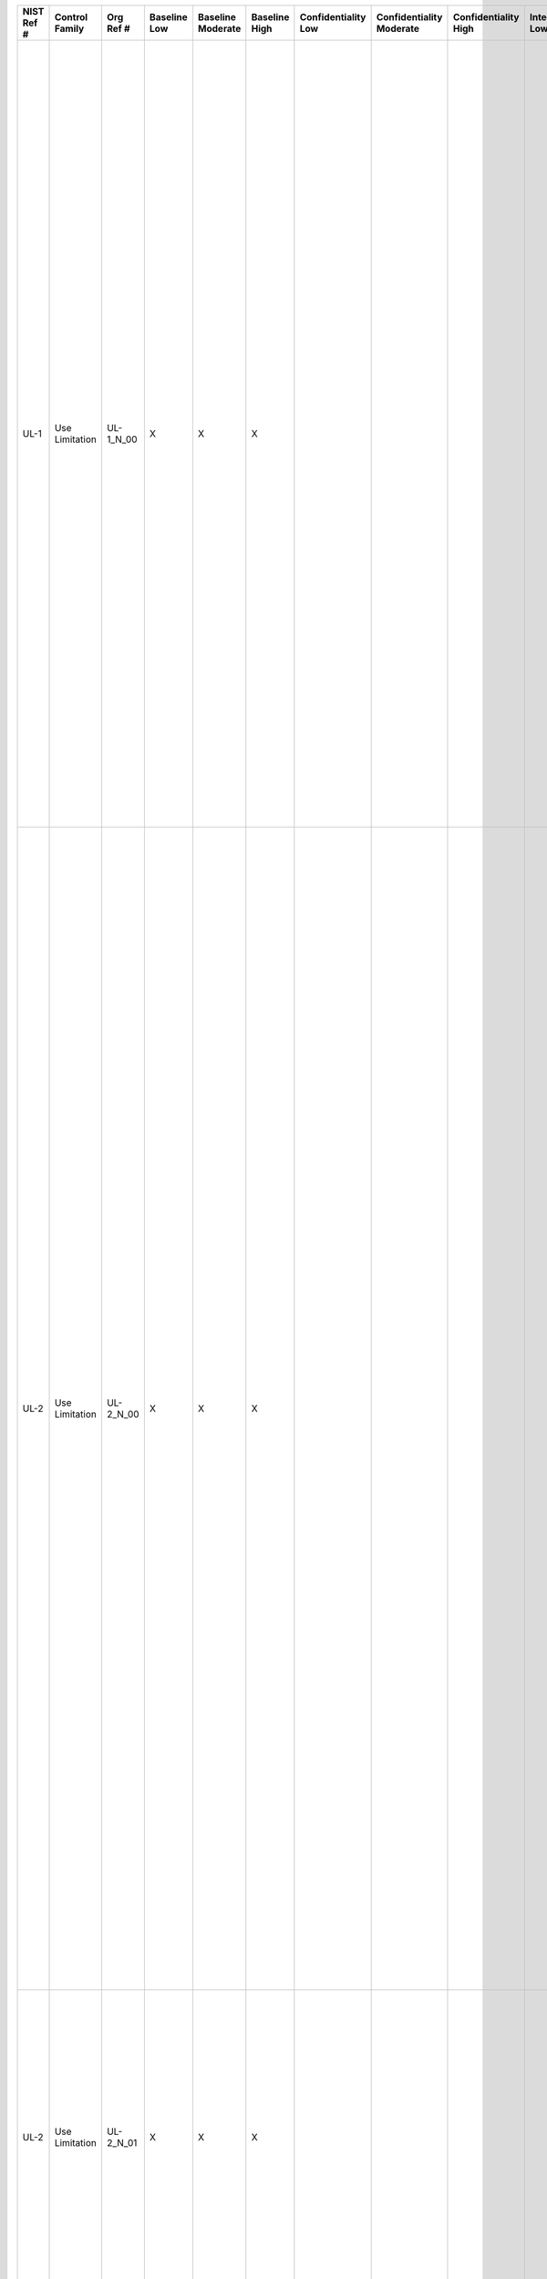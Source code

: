 .. _sctm-ul:

+------------------+----------------------+-----------------+--------------------+-------------------------+---------------------+---------------------------+--------------------------------+----------------------------+---------------------+--------------------------+----------------------+------------------------+-----------------------------+-------------------------+------------------------------------------------------------------------------+------------------------+------------------------------------------------------------------------------------------------------------------------------------------------------------------------------------------------------------------------------------------------------------------------------------------------------+---------------------------------------------------------------------------------------------------------------------------------------------------------------------------------------------------------------------------------------------------------------------------------------------------------------------------------------------------------------------------------------------------------------------------------------------------------------------------------------------------------------------------------------------------------------------------------------------------------------------------------------------------------------------------------------------------------------------------------------------------------------------------------------------------------------------------------------------------------------------------------------------------------------------------------------------------------------------------------------------------------------------------------------------------------------------------------------------------------------------------------------------------------------+
| **NIST Ref #**   | **Control Family**   | **Org Ref #**   | **Baseline Low**   | **Baseline Moderate**   | **Baseline High**   | **Confidentiality Low**   | **Confidentiality Moderate**   | **Confidentiality High**   | **Integrity Low**   | **Integrity Moderate**   | **Integrity High**   | **Availability Low**   | **Availability Moderate**   | **Availability High**   | **References**                                                               | **Red Hat Response**   | **Requirements**                                                                                                                                                                                                                                                                                     | **Supplemental Guidance**                                                                                                                                                                                                                                                                                                                                                                                                                                                                                                                                                                                                                                                                                                                                                                                                                                                                                                                                                                                                                                                                                                                                     |
+------------------+----------------------+-----------------+--------------------+-------------------------+---------------------+---------------------------+--------------------------------+----------------------------+---------------------+--------------------------+----------------------+------------------------+-----------------------------+-------------------------+------------------------------------------------------------------------------+------------------------+------------------------------------------------------------------------------------------------------------------------------------------------------------------------------------------------------------------------------------------------------------------------------------------------------+---------------------------------------------------------------------------------------------------------------------------------------------------------------------------------------------------------------------------------------------------------------------------------------------------------------------------------------------------------------------------------------------------------------------------------------------------------------------------------------------------------------------------------------------------------------------------------------------------------------------------------------------------------------------------------------------------------------------------------------------------------------------------------------------------------------------------------------------------------------------------------------------------------------------------------------------------------------------------------------------------------------------------------------------------------------------------------------------------------------------------------------------------------------+
| UL-1             | Use Limitation       | UL-1\_N\_00     | X                  | X                       | X                   |                           |                                |                            |                     |                          |                      |                        |                             |                         | The Privacy Act of 1974, 5 U.S.C. § 552a (b)(1);                             |                        | INTERNAL USE                                                                                                                                                                                                                                                                                         | Organizations take steps to ensure that they use PII only for legally authorized purposes and in a manner compatible with uses identified in the Privacy Act and/or in public notices. These steps include monitoring and auditing organizational use of PII and training organizational personnel on the authorized uses of PII. With guidance from the Senior Agency Official for Privacy (SAOP)/Chief Privacy Officer (CPO) and where appropriate, legal counsel, organizations document processes and procedures for evaluating any proposed new uses of PII to assess whether they fall within the scope of the organizational authorities. Where appropriate, organizations obtain consent from individuals for the new use(s) of PII. Related controls: AP-2, AR-2, AR-3, AR-4, AR-5, IP-1, TR-1, TR-2.                                                                                                                                                                                                                                                                                                                                                |
|                  |                      |                 |                    |                         |                     |                           |                                |                            |                     |                          |                      |                        |                             |                         |                                                                              |                        | Control: The organization uses personally identifiable information (PII) internally only for the authorized purpose(s) identified in the Privacy Act and/or in public notices.                                                                                                                       |                                                                                                                                                                                                                                                                                                                                                                                                                                                                                                                                                                                                                                                                                                                                                                                                                                                                                                                                                                                                                                                                                                                                                               |
+------------------+----------------------+-----------------+--------------------+-------------------------+---------------------+---------------------------+--------------------------------+----------------------------+---------------------+--------------------------+----------------------+------------------------+-----------------------------+-------------------------+------------------------------------------------------------------------------+------------------------+------------------------------------------------------------------------------------------------------------------------------------------------------------------------------------------------------------------------------------------------------------------------------------------------------+---------------------------------------------------------------------------------------------------------------------------------------------------------------------------------------------------------------------------------------------------------------------------------------------------------------------------------------------------------------------------------------------------------------------------------------------------------------------------------------------------------------------------------------------------------------------------------------------------------------------------------------------------------------------------------------------------------------------------------------------------------------------------------------------------------------------------------------------------------------------------------------------------------------------------------------------------------------------------------------------------------------------------------------------------------------------------------------------------------------------------------------------------------------+
| UL-2             | Use Limitation       | UL-2\_N\_00     | X                  | X                       | X                   |                           |                                |                            |                     |                          |                      |                        |                             |                         | The Privacy Act of 1974, 5 U.S.C. § 552a (a)(7), (b), (c), (e)(3)(C), (o);   |                        | INFORMATION SHARING WITH THIRD PARTIES                                                                                                                                                                                                                                                               | The organization Senior Agency Official for Privacy (SAOP)/Chief Privacy Officer (CPO) and, where appropriate, legal counsel review and approve any proposed external sharing of PII, including with other public, international, or private sector entities, for consistency with uses described in the existing organizational public notice(s). When a proposed new instance of external sharing of PII is not currently authorized by the Privacy Act and/or specified in a notice, organizations evaluate whether the proposed external sharing is compatible with the purpose(s) specified in the notice. If the proposed sharing is compatible, organizations review, update, and republish their Privacy Impact Assessments (PIAs), System of Records Notices (SORNs), website privacy policies, and other public notices, if any, to include specific descriptions of the new uses(s) and obtain consent where appropriate and feasible. Information-sharing agreements also include security protections consistent with the sensitivity of the information being shared. Related controls: AR-3, AR-4, AR-5, AR-8, AP-2, DI-1, DI-2, IP-1, TR-1.   |
|                  |                      |                 |                    |                         |                     |                           |                                |                            |                     |                          |                      |                        |                             |                         | ISE Privacy Guidelines;                                                      |                        | Control: The organization:                                                                                                                                                                                                                                                                           |                                                                                                                                                                                                                                                                                                                                                                                                                                                                                                                                                                                                                                                                                                                                                                                                                                                                                                                                                                                                                                                                                                                                                               |
|                  |                      |                 |                    |                         |                     |                           |                                |                            |                     |                          |                      |                        |                             |                         |                                                                              |                        | a. Shares personally identifiable information (PII) externally, only for the authorized purposes identified in the Privacy Act and/or described in its notice(s) or for a purpose that is compatible with those purposes;                                                                            |                                                                                                                                                                                                                                                                                                                                                                                                                                                                                                                                                                                                                                                                                                                                                                                                                                                                                                                                                                                                                                                                                                                                                               |
+------------------+----------------------+-----------------+--------------------+-------------------------+---------------------+---------------------------+--------------------------------+----------------------------+---------------------+--------------------------+----------------------+------------------------+-----------------------------+-------------------------+------------------------------------------------------------------------------+------------------------+------------------------------------------------------------------------------------------------------------------------------------------------------------------------------------------------------------------------------------------------------------------------------------------------------+---------------------------------------------------------------------------------------------------------------------------------------------------------------------------------------------------------------------------------------------------------------------------------------------------------------------------------------------------------------------------------------------------------------------------------------------------------------------------------------------------------------------------------------------------------------------------------------------------------------------------------------------------------------------------------------------------------------------------------------------------------------------------------------------------------------------------------------------------------------------------------------------------------------------------------------------------------------------------------------------------------------------------------------------------------------------------------------------------------------------------------------------------------------+
| UL-2             | Use Limitation       | UL-2\_N\_01     | X                  | X                       | X                   |                           |                                |                            |                     |                          |                      |                        |                             |                         |                                                                              |                        | b. Where appropriate, enters into Memoranda of Understanding, Memoranda of Agreement, Letters of Intent, Computer Matching Agreements, or similar agreements, with third parties that specifically describe the PII covered and specifically enumerate the purposes for which the PII may be used;   |                                                                                                                                                                                                                                                                                                                                                                                                                                                                                                                                                                                                                                                                                                                                                                                                                                                                                                                                                                                                                                                                                                                                                               |
+------------------+----------------------+-----------------+--------------------+-------------------------+---------------------+---------------------------+--------------------------------+----------------------------+---------------------+--------------------------+----------------------+------------------------+-----------------------------+-------------------------+------------------------------------------------------------------------------+------------------------+------------------------------------------------------------------------------------------------------------------------------------------------------------------------------------------------------------------------------------------------------------------------------------------------------+---------------------------------------------------------------------------------------------------------------------------------------------------------------------------------------------------------------------------------------------------------------------------------------------------------------------------------------------------------------------------------------------------------------------------------------------------------------------------------------------------------------------------------------------------------------------------------------------------------------------------------------------------------------------------------------------------------------------------------------------------------------------------------------------------------------------------------------------------------------------------------------------------------------------------------------------------------------------------------------------------------------------------------------------------------------------------------------------------------------------------------------------------------------+
| UL-2             | Use Limitation       | UL-2\_N\_02     | X                  | X                       | X                   |                           |                                |                            |                     |                          |                      |                        |                             |                         |                                                                              |                        | c. Monitors, audits, and trains its staff on the authorized sharing of PII with third parties and on the consequences of unauthorized use or sharing of PII; and                                                                                                                                     |                                                                                                                                                                                                                                                                                                                                                                                                                                                                                                                                                                                                                                                                                                                                                                                                                                                                                                                                                                                                                                                                                                                                                               |
+------------------+----------------------+-----------------+--------------------+-------------------------+---------------------+---------------------------+--------------------------------+----------------------------+---------------------+--------------------------+----------------------+------------------------+-----------------------------+-------------------------+------------------------------------------------------------------------------+------------------------+------------------------------------------------------------------------------------------------------------------------------------------------------------------------------------------------------------------------------------------------------------------------------------------------------+---------------------------------------------------------------------------------------------------------------------------------------------------------------------------------------------------------------------------------------------------------------------------------------------------------------------------------------------------------------------------------------------------------------------------------------------------------------------------------------------------------------------------------------------------------------------------------------------------------------------------------------------------------------------------------------------------------------------------------------------------------------------------------------------------------------------------------------------------------------------------------------------------------------------------------------------------------------------------------------------------------------------------------------------------------------------------------------------------------------------------------------------------------------+
| UL-2             | Use Limitation       | UL-2\_N\_03     | X                  | X                       | X                   |                           |                                |                            |                     |                          |                      |                        |                             |                         |                                                                              |                        | d. Evaluates any proposed new instances of sharing PII with third parties to assess whether the sharing is authorized and whether additional or new public notice is required.                                                                                                                       |                                                                                                                                                                                                                                                                                                                                                                                                                                                                                                                                                                                                                                                                                                                                                                                                                                                                                                                                                                                                                                                                                                                                                               |
+------------------+----------------------+-----------------+--------------------+-------------------------+---------------------+---------------------------+--------------------------------+----------------------------+---------------------+--------------------------+----------------------+------------------------+-----------------------------+-------------------------+------------------------------------------------------------------------------+------------------------+------------------------------------------------------------------------------------------------------------------------------------------------------------------------------------------------------------------------------------------------------------------------------------------------------+---------------------------------------------------------------------------------------------------------------------------------------------------------------------------------------------------------------------------------------------------------------------------------------------------------------------------------------------------------------------------------------------------------------------------------------------------------------------------------------------------------------------------------------------------------------------------------------------------------------------------------------------------------------------------------------------------------------------------------------------------------------------------------------------------------------------------------------------------------------------------------------------------------------------------------------------------------------------------------------------------------------------------------------------------------------------------------------------------------------------------------------------------------------+
